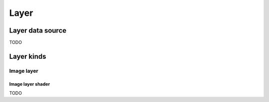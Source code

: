 .. _layer:

Layer
=====

.. _layer-data-source:

Layer data source
-----------------

TODO

Layer kinds
-----------

.. _image-layer:

Image layer
^^^^^^^^^^^

.. _image-layer-shader:

Image layer shader
~~~~~~~~~~~~~~~~~~

TODO
